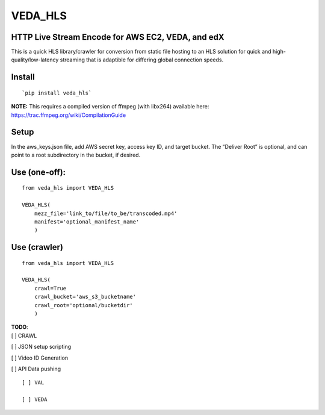 VEDA\_HLS
=========

HTTP Live Stream Encode for AWS EC2, VEDA, and edX
--------------------------------------------------

This is a quick HLS library/crawler for conversion from static file
hosting to an HLS solution for quick and high-quality/low-latency
streaming that is adaptible for differing global connection speeds.

Install
-------

::

    `pip install veda_hls`

| **NOTE:** This requires a compiled version of ffmpeg (with libx264)
  available here:
| https://trac.ffmpeg.org/wiki/CompilationGuide

Setup
-----

In the aws\_keys.json file, add AWS secret key, access key ID, and
target bucket. The “Deliver Root” is optional, and can point to a root
subdirectory in the bucket, if desired.

Use (one-off):
--------------

::

    from veda_hls import VEDA_HLS

    VEDA_HLS(
        mezz_file='link_to/file/to_be/transcoded.mp4'
        manifest='optional_manifest_name'
        )

Use (crawler)
-------------

::

    from veda_hls import VEDA_HLS

    VEDA_HLS(
        crawl=True
        crawl_bucket='aws_s3_bucketname'
        crawl_root='optional/bucketdir'
        )

| **TODO**:
| [ ] CRAWL

[ ] JSON setup scripting

[ ] Video ID Generation

[ ] API Data pushing

::

    [ ] VAL  

    [ ] VEDA  